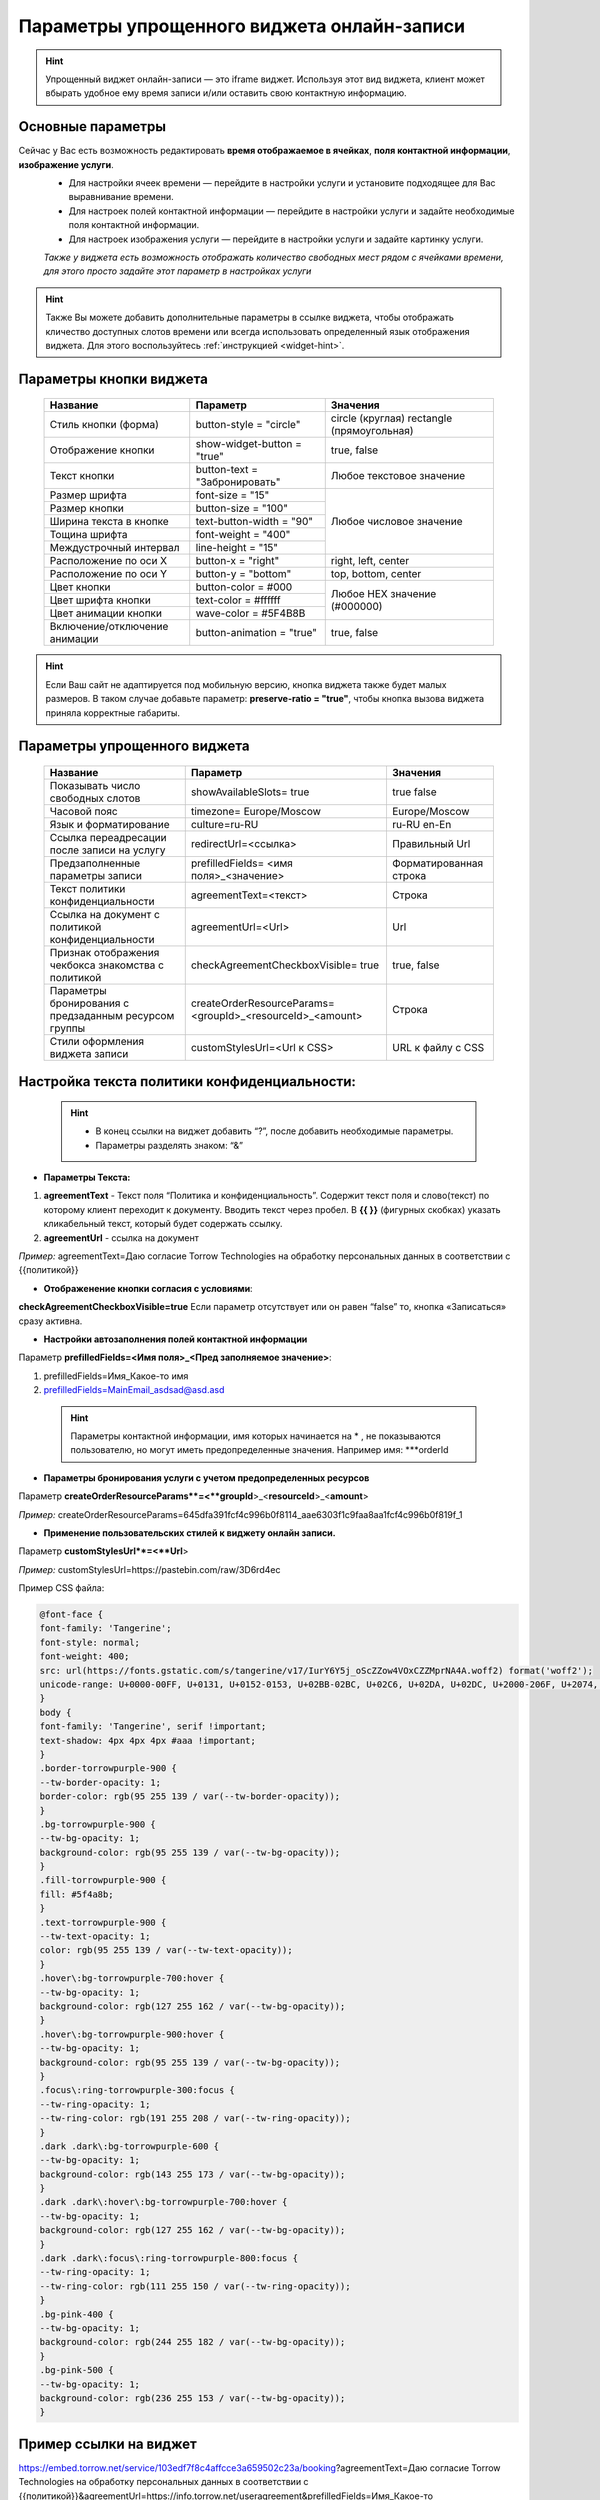 .. _widgetEFinst:

Параметры упрощенного виджета онлайн-записи
-------------------------------------------

.. hint:: Упрощенный виджет онлайн-записи — это iframe виджет. Используя этот вид виджета, клиент может вбырать удобное ему время записи и/или оставить свою контактную информацию.

Основные параметры
~~~~~~~~~~~~~~~~~~

Сейчас у Вас есть возможность редактировать **время отображаемое в ячейках**, **поля контактной информации**, **изображение услуги**.
     * Для настройки ячеек времени — перейдите в настройки услуги и установите подходящее для Вас выравнивание времени.
     * Для настроек полей контактной информации — перейдите в настройки услуги и задайте необходимые поля контактной информации.
     * Для настроек изображения услуги — перейдите в настройки услуги и задайте картинку услуги.

     *Также у виджета есть возможность отображать количество свободных мест рядом с ячейками времени, для этого просто задайте этот параметр в настройках услуги*

.. hint:: Также Вы можете добавить дополнительные параметры в ссылке виджета, чтобы отображать кличество доступных слотов времени или всегда использовать определенный язык отображения виджета. Для этого воспользуйтесь :ref:`инструкцией <widget-hint>`.

Параметры кнопки виджета
~~~~~~~~~~~~~~~~~~~~~~~~

    +------------------------+-----------------------+------------------------+
    | Название               | Параметр              | Значения               |
    +========================+=======================+========================+
    | Стиль кнопки (форма)   | button-style =        | circle (круглая)       |
    |                        | "circle"              | rectangle              |
    |                        |                       | (прямоугольная)        |
    +------------------------+-----------------------+------------------------+
    | Отображение кнопки     | show-widget-button =  | true, false            |
    |                        | "true"                |                        |
    +------------------------+-----------------------+------------------------+
    | Текст кнопки           | button-text =         | Любое текстовое        |
    |                        | "Забронировать"       | значение               |
    +------------------------+-----------------------+------------------------+
    | Размер шрифта          | font-size = "15"      | Любое числовое         |
    +------------------------+-----------------------+ значение               |
    | Размер кнопки          | button-size = "100"   |                        |
    +------------------------+-----------------------+                        |
    | Ширина текста в кнопке | text-button-width =   |                        |
    |                        | "90"                  |                        |
    +------------------------+-----------------------+                        |
    | Тощина шрифта          | font-weight = "400"   |                        |
    +------------------------+-----------------------+                        |
    | Междустрочный интервал | line-height = "15"    |                        |
    +------------------------+-----------------------+------------------------+
    | Расположение по оси Х  | button-x = "right"    | right, left, center    |
    +------------------------+-----------------------+------------------------+
    | Расположение по оси Y  | button-y = "bottom"   | top, bottom, center    |
    +------------------------+-----------------------+------------------------+
    | Цвет кнопки            | button-color = #000   |  Любое                 |
    +------------------------+-----------------------+  HEX                   |
    | Цвет шрифта кнопки     | text-color = #ffffff  |  значение              |
    +------------------------+-----------------------+  (#000000)             |
    | Цвет анимации кнопки   | wave-color = #5F4B8B  |                        |
    +------------------------+-----------------------+------------------------+
    | Включение/отключение   | button-animation =    | true, false            |
    | анимации               | "true"                |                        |
    +------------------------+-----------------------+------------------------+

.. hint:: Если Ваш сайт не адаптируется под мобильную версию, кнопка виджета также будет малых размеров. В таком случае добавьте параметр: **preserve-ratio = "true"**, чтобы кнопка вызова виджета приняла корректные габариты.

Параметры упрощенного виджета
~~~~~~~~~~~~~~~~~~~~~~~~~~~~~~~~~~~~

    +------------------------+--------------------------------+------------------------+
    | Название               | Параметр                       | Значения               |
    +========================+================================+========================+
    | Показывать число       | showAvailableSlots=            | true                   |
    | свободных слотов       | true                           | false                  |
    |                        |                                |                        |
    +------------------------+--------------------------------+------------------------+
    | Часовой пояс           | timezone=                      | Europe/Moscow          |
    |                        | Europe/Moscow                  |                        |
    +------------------------+--------------------------------+------------------------+
    | Язык и форматирование  | culture=ru-RU                  | ru-RU                  |
    |                        |                                | en-En                  |
    +------------------------+--------------------------------+------------------------+
    | Ссылка переадресации   | redirectUrl=<ссылка>           | Правильный Url         |
    | после записи на услугу |                                |                        |
    +------------------------+--------------------------------+------------------------+
    | Предзаполненные        | prefilledFields=               | Форматированная строка |
    | параметры записи       | <имя поля>_<значение>          |                        |
    |                        |                                |                        |
    +------------------------+--------------------------------+------------------------+
    | Текст политики         | agreementText=<текст>          | Строка                 |
    | конфиденциальности     |                                |                        |
    +------------------------+--------------------------------+------------------------+
    | Ссылка на документ с   | agreementUrl=<Url>             | Url                    |
    | политикой              |                                |                        |
    | конфиденциальности     |                                |                        |
    +------------------------+--------------------------------+------------------------+
    | Признак отображения    | checkAgreementCheckboxVisible= | true, false            |
    | чекбокса знакомства    | true                           |                        |
    | с политикой            |                                |                        |
    +------------------------+--------------------------------+------------------------+
    | Параметры бронирования | createOrderResourceParams=     | Строка                 |
    | с предзаданным         | <groupId>_<resourceId>_<amount>|                        |
    | ресурсом группы        |                                |                        |
    +------------------------+--------------------------------+------------------------+
    | Стили оформления       | customStylesUrl=<Url к CSS>    | URL к файлу с CSS      |
    | виджета записи         |                                |                        |
    |                        |                                |                        |
    +------------------------+--------------------------------+------------------------+
 
Настройка текста **политики конфиденциальности**:
~~~~~~~~~~~~~~~~~~~~~~~~~~~~~~~~~~~~~~~~~~~~~~~~~

 .. hint:: 
     * В конец ссылки на виджет добавить “?”, после добавить необходимые параметры. 
     * Параметры разделять знаком: “&”

* **Параметры Текста:**

1. **agreementText** - Текст поля “Политика и конфиденциальность”. Содержит текст поля и слово(текст) по которому клиент переходит к документу. Вводить текст через пробел. В **{{  }}** (фигурных скобках) указать кликабельный текст, который будет содержать ссылку.
2. **agreementUrl** - ссылка на документ

*Пример:* agreementText=Даю согласие Torrow Technologies на обработку персональных данных в соответствии с {{политикой}}

* **Отображенение кнопки согласия с условиями**:
 
**checkAgreementCheckboxVisible=true**
Если параметр отсутствует или он равен “false” то, кнопка «Записаться» сразу активна.

* **Настройки автозаполнения полей контактной информации** 

Параметр **prefilledFields=<Имя поля>_<Пред заполняемое значение>**:

1. prefilledFields=Имя_Какое-то имя 
2. prefilledFields=MainEmail_asdsad@asd.asd

 .. hint::
   Параметры контактной информации, имя которых начинается на * , не показываются пользователю, но могут иметь предопределенные значения. Например имя: ***orderId

* **Параметры бронирования услуги с учетом предопределенных ресурсов** 

Параметр **createOrderResourceParams**=<**groupId**>_<**resourceId**>_<**amount**>

*Пример:* createOrderResourceParams=645dfa391fcf4c996b0f8114_aae6303f1c9faa8aa1fcf4c996b0f819f_1

* **Применение пользовательских стилей к виджету онлайн записи.** 

Параметр **customStylesUrl**=<**Url**>

*Пример:* customStylesUrl=https://pastebin.com/raw/3D6rd4ec

Пример CSS файла:

.. code-block::
   
      @font-face {
      font-family: 'Tangerine';
      font-style: normal;
      font-weight: 400;
      src: url(https://fonts.gstatic.com/s/tangerine/v17/IurY6Y5j_oScZZow4VOxCZZMprNA4A.woff2) format('woff2');
      unicode-range: U+0000-00FF, U+0131, U+0152-0153, U+02BB-02BC, U+02C6, U+02DA, U+02DC, U+2000-206F, U+2074, U+20AC, U+2122, U+2191, U+2193, U+2212, U+2215, U+FEFF, U+FFFD;
      }
      body {
      font-family: 'Tangerine', serif !important;
      text-shadow: 4px 4px 4px #aaa !important;
      }
      .border-torrowpurple-900 {
      --tw-border-opacity: 1;
      border-color: rgb(95 255 139 / var(--tw-border-opacity));
      }
      .bg-torrowpurple-900 {
      --tw-bg-opacity: 1;
      background-color: rgb(95 255 139 / var(--tw-bg-opacity));
      }
      .fill-torrowpurple-900 {
      fill: #5f4a8b;
      }
      .text-torrowpurple-900 {
      --tw-text-opacity: 1;
      color: rgb(95 255 139 / var(--tw-text-opacity));
      }
      .hover\:bg-torrowpurple-700:hover {
      --tw-bg-opacity: 1;
      background-color: rgb(127 255 162 / var(--tw-bg-opacity));
      }
      .hover\:bg-torrowpurple-900:hover {
      --tw-bg-opacity: 1;
      background-color: rgb(95 255 139 / var(--tw-bg-opacity));
      }
      .focus\:ring-torrowpurple-300:focus {
      --tw-ring-opacity: 1;
      --tw-ring-color: rgb(191 255 208 / var(--tw-ring-opacity));
      }
      .dark .dark\:bg-torrowpurple-600 {
      --tw-bg-opacity: 1;
      background-color: rgb(143 255 173 / var(--tw-bg-opacity));
      }
      .dark .dark\:hover\:bg-torrowpurple-700:hover {
      --tw-bg-opacity: 1;
      background-color: rgb(127 255 162 / var(--tw-bg-opacity));
      }
      .dark .dark\:focus\:ring-torrowpurple-800:focus {
      --tw-ring-opacity: 1;
      --tw-ring-color: rgb(111 255 150 / var(--tw-ring-opacity));
      }
      .bg-pink-400 {
      --tw-bg-opacity: 1;
      background-color: rgb(244 255 182 / var(--tw-bg-opacity));
      }
      .bg-pink-500 {
      --tw-bg-opacity: 1;
      background-color: rgb(236 255 153 / var(--tw-bg-opacity));
      }


Пример ссылки на виджет
~~~~~~~~~~~~~~~~~~~~~~~~
https://embed.torrow.net/service/103edf7f8c4affcce3a659502c23a/booking?agreementText=Даю согласие Torrow Technologies на обработку персональных данных в соответствии с {{политикой}}&agreementUrl=https://info.torrow.net/useragreement&prefilledFields=Имя_Какое-то имя&prefilledFields=MainEmail_asdsad@asd.asd&checkAgreementCheckboxVisible=true

.. raw:: html
   
   <torrow-widget
      id="torrow-widget"
      url="https://web.torrow.net/app/tabs/tab-search/service;id=103edf7f8c4affcce3a659502c23a?closeButtonHidden=true&tabBarHidden=true"
      modal="right"
      modal-active="false"
      show-widget-button="true"
      button-text="Заявка эксперту"
      modal-width="550px"
      button-style = "rectangle"
      button-size = "60"
      button-y = "top"
   ></torrow-widget>
   <script src="https://cdn.jsdelivr.net/gh/torrowtechnologies/torrow-widget@1/dist/torrow-widget.min.js" defer></script>

.. raw:: html

   <script src="https://code.jivo.ru/widget/m8kFjF91Tn" async></script>